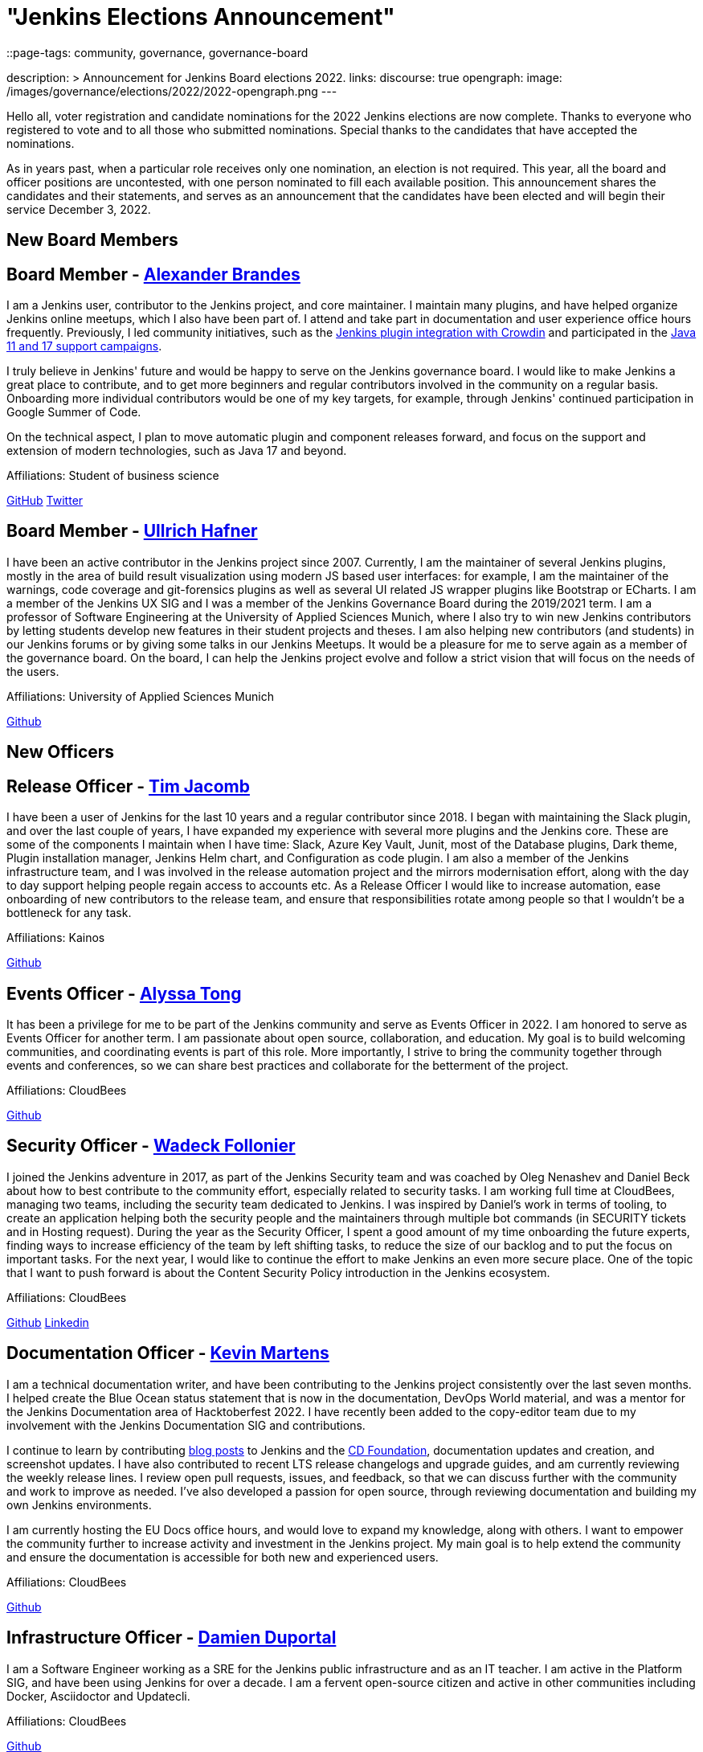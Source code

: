 = "Jenkins Elections Announcement"
::page-tags: community, governance, governance-board

:page-author: kmartens27
description: >
    Announcement for Jenkins Board elections 2022.
links:
  discourse: true
opengraph:
  image: /images/governance/elections/2022/2022-opengraph.png
---

Hello all, voter registration and candidate nominations for the 2022 Jenkins elections are now complete.
Thanks to everyone who registered to vote and to all those who submitted nominations.
Special thanks to the candidates that have accepted the nominations.

As in years past, when a particular role receives only one nomination, an election is not required.
This year, all the board and officer positions are uncontested, with one person nominated to fill each available position.
This announcement shares the candidates and their statements, and serves as an announcement that the candidates have been elected and will begin their service December 3, 2022.

== New Board Members

== Board Member - link:/blog/authors/notmyfault/[Alexander Brandes]

I am a Jenkins user, contributor to the Jenkins project, and core maintainer.
I maintain many plugins, and have helped organize Jenkins online meetups, which I also have been part of.
I attend and take part in documentation and user experience office hours frequently.
Previously, I led community initiatives, such as the link:https://www.meetup.com/jenkins-online-meetup/events/285677298/[Jenkins plugin integration with Crowdin] and participated in the link:/blog/2022/06/28/require-java-11/#acknowledgments[Java 11 and 17 support campaigns].

I truly believe in Jenkins' future and would be happy to serve on the Jenkins governance board.
I would like to make Jenkins a great place to contribute, and to get more beginners and regular contributors involved in the community on a regular basis.
Onboarding more individual contributors would be one of my key targets, for example, through Jenkins' continued participation in Google Summer of Code.

On the technical aspect, I plan to move automatic plugin and component releases forward, and focus on the support and extension of modern technologies, such as Java 17 and beyond.

Affiliations: Student of business science

link:https://github.com/NotMyFault[GitHub]  
link:https://twitter.com/NotMyFault_OG[Twitter]

== Board Member - link:/blog/authors/uhafner/[Ullrich Hafner]

I have been an active contributor in the Jenkins project since 2007.
Currently, I am the maintainer of several Jenkins plugins, mostly in the area of build result visualization using modern JS based user interfaces: for example, I am the maintainer of the warnings, code coverage and git-forensics plugins as well as several UI related JS wrapper plugins like Bootstrap or ECharts.
I am a member of the Jenkins UX SIG and I was a member of the Jenkins Governance Board during the 2019/2021 term.
I am a professor of Software Engineering at the University of Applied Sciences Munich, where I also try to win new Jenkins contributors by letting students develop new features in their student projects and theses.
I am also helping new contributors (and students) in our Jenkins forums or by giving some talks in our Jenkins Meetups.
It would be a pleasure for me to serve again as a member of the governance board.
On the board, I can help the Jenkins project evolve and follow a strict vision that will focus on the needs of the users. 

Affiliations: University of Applied Sciences Munich

link:https://github.com/uhafner[Github]

== New Officers

== Release Officer - link:/blog/authors/timja/[Tim Jacomb]

I have been a user of Jenkins for the last 10 years and a regular contributor since 2018.
I began with maintaining the Slack plugin, and over the last couple of years, I have expanded my experience with several more plugins and the Jenkins core.
These are some of the components I maintain when I have time: Slack, Azure Key Vault, Junit, most of the Database plugins, Dark theme, Plugin installation manager, Jenkins Helm chart, and Configuration as code plugin.
I am also a member of the Jenkins infrastructure team, and I was involved in the release automation project and the mirrors modernisation effort, along with the day to day support helping people regain access to accounts etc.
As a Release Officer I would like to increase automation, ease onboarding of new contributors to the release team, and ensure that responsibilities rotate among people so that I wouldn't be a bottleneck for any task.

Affiliations: Kainos

link:https://github.com/timja[Github]

== Events Officer - link:/blog/authors/alyssat/[Alyssa Tong]

It has been a privilege for me to be part of the Jenkins community and serve as Events Officer in 2022.
I am honored to serve as Events Officer for another term.
I am passionate about open source, collaboration, and education.
My goal is to build welcoming communities, and coordinating events is part of this role.
More importantly, I strive to bring the community together through events and conferences, so we can share best practices and collaborate for the betterment of the project.

Affiliations: CloudBees

link:https://github.com/alyssat[Github]

== Security Officer - link:/blog/authors/wadeck/[Wadeck Follonier]

I joined the Jenkins adventure in 2017, as part of the Jenkins Security team and was coached by Oleg Nenashev and Daniel Beck about how to best contribute to the community effort, especially related to security tasks.
I am working full time at CloudBees, managing two teams, including the security team dedicated to Jenkins.
I was inspired by Daniel's work in terms of tooling, to create an application helping both the security people and the maintainers through multiple bot commands (in SECURITY tickets and in Hosting request).
During the year as the Security Officer, I spent a good amount of my time onboarding the future experts, finding ways to increase efficiency of the team by left shifting tasks, to reduce the size of our backlog and to put the focus on important tasks.
For the next year, I would like to continue the effort to make Jenkins an even more secure place.
One of the topic that I want to push forward is about the Content Security Policy introduction in the Jenkins ecosystem.

Affiliations: CloudBees

link:https://github.com/Wadeck[Github]
link:https://www.linkedin.com/in/wadeck/[Linkedin]

== Documentation Officer - link:/blog/authors/kmartens27/[Kevin Martens]

I am a technical documentation writer, and have been contributing to the Jenkins project consistently over the last seven months. 
I helped create the Blue Ocean status statement that is now in the documentation, DevOps World material, and was a mentor for the Jenkins Documentation area of Hacktoberfest 2022.
I have recently been added to the copy-editor team due to my involvement with the Jenkins Documentation SIG and contributions.

I continue to learn by contributing link:/blog/authors/kmartens27/[blog posts] to Jenkins and the link:https://cd.foundation/blog/2022/09/07/jenkins-18th-birthday-%f0%9f%8e%82-and-retrospective/[CD Foundation], documentation updates and creation, and screenshot updates.
I have also contributed to recent LTS release changelogs and upgrade guides, and am currently reviewing the weekly release lines.
I review open pull requests, issues, and feedback, so that we can discuss further with the community and work to improve as needed.
I've also developed a passion for open source, through reviewing documentation and building my own Jenkins environments.

I am currently hosting the EU Docs office hours, and would love to expand my knowledge, along with others.
I want to empower the community further to increase activity and investment in the Jenkins project.
My main goal is to help extend the community and ensure the documentation is accessible for both new and experienced users. 

Affiliations: CloudBees

link:https://github.com/kmartens27[Github]

== Infrastructure Officer - link:/blog/authors/dduportal/[Damien Duportal]

I am a Software Engineer working as a SRE for the Jenkins public infrastructure and as an IT teacher.
I am active in the Platform SIG, and have been using Jenkins for over a decade.
I am a fervent open-source citizen and active in other communities including Docker, Asciidoctor and Updatecli.

Affiliations: CloudBees

link:https://github.com/dduportal[Github]

We want to congratulate the nominees and share thanks to the community for joining us in this year's election.

